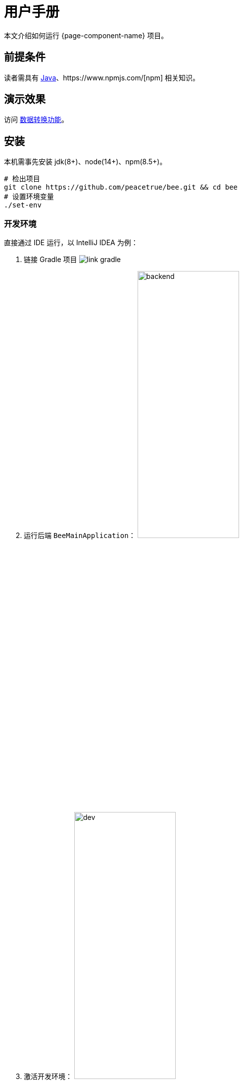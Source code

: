 = 用户手册

本文介绍如何运行 {page-component-name} 项目。

== 前提条件

读者需具有 https://www.java.com/zh-CN/[Java^]、https://www.npmjs.com/[npm^] 相关知识。

== 演示效果

访问 http://bee.peacetrue.cn/function/conversion[数据转换功能^]。

== 安装

本机需事先安装 jdk(8+)、node(14+)、npm(8.5+)。

// https://askubuntu.com/questions/426750/how-can-i-update-my-nodejs-to-the-latest-version

[source%nowrap,bash,subs="specialchars,attributes"]
----
# 检出项目
git clone https://github.com/peacetrue/bee.git && cd bee
# 设置环境变量
./set-env
----

=== 开发环境

.直接通过 IDE 运行，以 IntelliJ IDEA 为例：
. 链接 Gradle 项目
image:manual/link-gradle.png[]
. 运行后端 `BeeMainApplication`：
image:manual/backend.png[width=50%]
. 激活开发环境：
image:manual/dev.png[width=50%]
. 启动前端 `package.json`：
image:manual/frontend.png[width=50%]

.通过命令运行
[source%nowrap,bash,subs="specialchars,attributes"]
----
# 运行后端项目
./run-backend
# 运行前端项目
./run-frontend
----

// 访问：
// http://localhost:3000/function/conversion[数据转换功能^]。

=== 本地环境

本地环境指通过 Nginx 在本机运行，配置与生产环境保持一致，便于迁移到生产环境。

.本地运行：
[source%nowrap,bash,subs="specialchars,attributes"]
----
# 在本机安装 Nginx
# 设置 Nginx 配置目录
export NGINX_CONFIG_DIR=/usr/local/etc/nginx
# 设置 Nginx 静态资源目录；Mac：/usr/local/var/www，Ubuntu：/usr/share/nginx/html
export NGINX_HTML_DIR=/usr/local/var/www
# Nginx 主配置文件 nginx.conf 中需导入扩展配置 include servers/*;
ln -s $(pwd)/nginx/bee.peacetrue.local.conf $NGINX_CONFIG_DIR/servers/bee.peacetrue.local.conf
echo '127.0.0.1 bee.peacetrue.local' >> /etc/hosts
ln -s $(pwd)/frontend/build $NGINX_HTML_DIR/bee
# 打开 Google 浏览器
open -a "Google Chrome" http://localhost:3000
----

=== 生产环境


